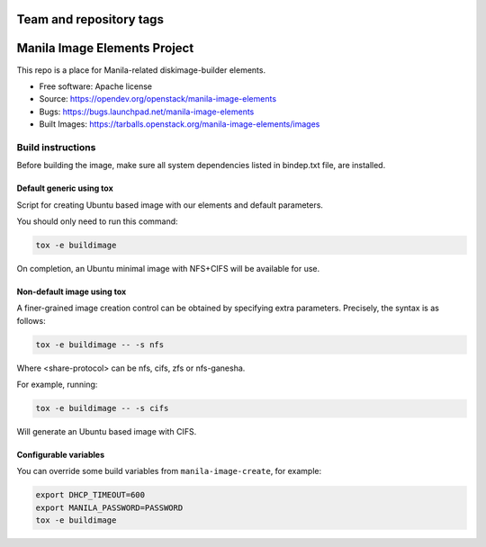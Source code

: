 ========================
Team and repository tags
========================

.. image:: https://governance.openstack.org/tc/badges/manila-image-elements.svg
    :target: https://governance.openstack.org/tc/reference/tags/index.html


=============================
Manila Image Elements Project
=============================

This repo is a place for Manila-related diskimage-builder elements.

* Free software: Apache license
* Source: https://opendev.org/openstack/manila-image-elements
* Bugs: https://bugs.launchpad.net/manila-image-elements
* Built Images: https://tarballs.openstack.org/manila-image-elements/images


Build instructions
~~~~~~~~~~~~~~~~~~

Before building the image, make sure all system dependencies
listed in bindep.txt file, are installed.

Default generic using tox
-------------------------

Script for creating Ubuntu based image with our elements and default parameters.

You should only need to run this command:

.. sourcecode:: bash

    tox -e buildimage

On completion, an Ubuntu minimal image with NFS+CIFS will be available for use.

Non-default image using tox
---------------------------

A finer-grained image creation control can be obtained by specifying extra parameters.
Precisely, the syntax is as follows:

.. sourcecode:: bash

    tox -e buildimage -- -s nfs

Where <share-protocol> can be nfs, cifs, zfs or nfs-ganesha.

For example, running:

.. sourcecode:: bash

    tox -e buildimage -- -s cifs

Will generate an Ubuntu based image with CIFS.

Configurable variables
----------------------

You can override some build variables from ``manila-image-create``, for example:

.. sourcecode:: bash

    export DHCP_TIMEOUT=600
    export MANILA_PASSWORD=PASSWORD
    tox -e buildimage
